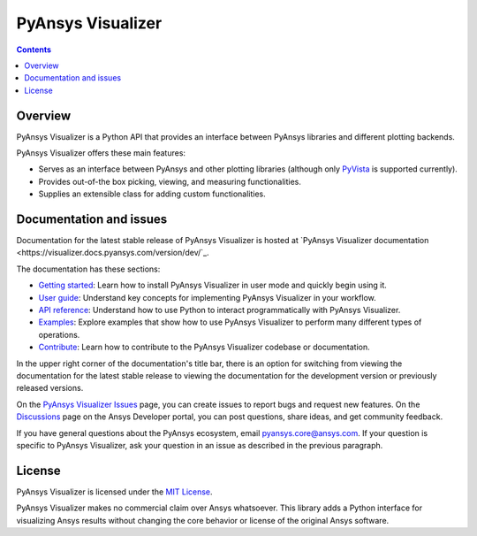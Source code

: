 PyAnsys Visualizer
==================
|pyansys| |MIT|

.. |pyansys| image:: https://img.shields.io/badge/Py-Ansys-ffc107.svg?logo=data:image/png;base64,iVBORw0KGgoAAAANSUhEUgAAABAAAAAQCAIAAACQkWg2AAABDklEQVQ4jWNgoDfg5mD8vE7q/3bpVyskbW0sMRUwofHD7Dh5OBkZGBgW7/3W2tZpa2tLQEOyOzeEsfumlK2tbVpaGj4N6jIs1lpsDAwMJ278sveMY2BgCA0NFRISwqkhyQ1q/Nyd3zg4OBgYGNjZ2ePi4rB5loGBhZnhxTLJ/9ulv26Q4uVk1NXV/f///////69du4Zdg78lx//t0v+3S88rFISInD59GqIH2esIJ8G9O2/XVwhjzpw5EAam1xkkBJn/bJX+v1365hxxuCAfH9+3b9/+////48cPuNehNsS7cDEzMTAwMMzb+Q2u4dOnT2vWrMHu9ZtzxP9vl/69RVpCkBlZ3N7enoDXBwEAAA+YYitOilMVAAAAAElFTkSuQmCC
   :target: https://docs.pyansys.com/
   :alt: PyAnsys

.. |MIT| image:: https://img.shields.io/badge/License-MIT-yellow.svg
   :target: https://opensource.org/licenses/MIT
   :alt: MIT

.. contents::

Overview
--------

PyAnsys Visualizer is a Python API that provides an interface between PyAnsys libraries and
different plotting backends.

PyAnsys Visualizer offers these main features:

* Serves as an interface between PyAnsys and other plotting libraries (although only
  `PyVista <https://docs.pyvista.org/version/stable/>`_ is supported currently).
* Provides out-of-the box picking, viewing, and measuring functionalities.
* Supplies an extensible class for adding custom functionalities.

Documentation and issues
------------------------

Documentation for the latest stable release of PyAnsys Visualizer is hosted
at `PyAnsys Visualizer documentation <https://visualizer.docs.pyansys.com/version/dev/`_.

The documentation has these sections:

- `Getting started <https://visualizer.docs.pyansys.com/version/dev/getting_started/index.html>`_: Learn
  how to install PyAnsys Visualizer in user mode and quickly begin using it.
- `User guide <https://visualizer.docs.pyansys.com/version/dev/user_guide/index.html>`_: Understand key
  concepts for implementing PyAnsys Visualizer in your workflow.
- `API reference <https://visualizer.docs.pyansys.com/version/dev/api/index.html>`_: Understand how to
  use Python to interact programmatically with PyAnsys Visualizer.
- `Examples <visualizer.docs.pyansys.com/version/dev/examples/index.html>`_: Explore examples that
  show how to use PyAnsys Visualizer to perform many different types of operations.
- `Contribute <https://visualizer.docs.pyansys.com/version/dev/contributing/index.html>`_: Learn how to
  contribute to the PyAnsys Visualizer codebase or documentation.

In the upper right corner of the documentation's title bar, there is an option
for switching from viewing the documentation for the latest stable release
to viewing the documentation for the development version or previously
released versions.

On the `PyAnsys Visualizer Issues <https://github.com/ansys-internal/pyansys-visualizer/issues>`_
page, you can create issues to report bugs and request new features. On the
`Discussions <https://discuss.ansys.com/>`_ page on the Ansys Developer portal,
you can post questions, share ideas, and get community feedback.

If you have general questions about the PyAnsys ecosystem, email
`pyansys.core@ansys.com <pyansys.core@ansys.com>`_. If your
question is specific to PyAnsys Visualizer, ask your
question in an issue as described in the previous paragraph.

License
-------

PyAnsys Visualizer is licensed under the `MIT License <https://github.com/ansys-internal/pyansys-visualizer/blob/main/LICENSE>`_.

PyAnsys Visualizer makes no commercial claim over Ansys whatsoever. This library adds a
Python interface for visualizing Ansys results without changing the core behavior or
license of the original Ansys software.
